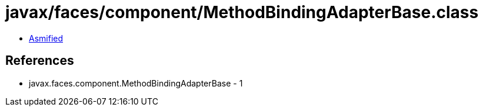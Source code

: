 = javax/faces/component/MethodBindingAdapterBase.class

 - link:MethodBindingAdapterBase-asmified.java[Asmified]

== References

 - javax.faces.component.MethodBindingAdapterBase - 1
